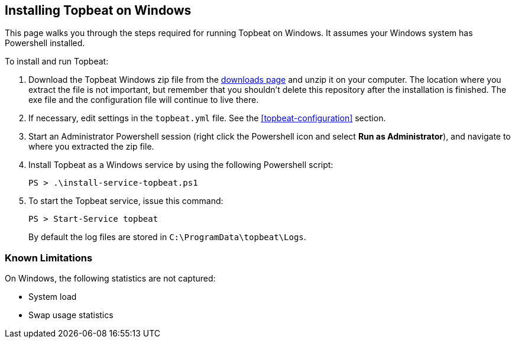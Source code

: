 
== Installing Topbeat on Windows

This page walks you through the steps required for running Topbeat on
Windows. It assumes your Windows system has Powershell installed.

To install and run Topbeat:

. Download the Topbeat Windows zip file from the
https://www.elastic.co/downloads/beats/topbeat[downloads page] and unzip
it on your computer. The location where you extract the file is not important, but
remember that you shouldn't delete this repository after the installation is
finished. The exe file and the configuration file will continue to live there.

. If necessary, edit settings in the `topbeat.yml` file. See the
 <<topbeat-configuration>> section.

. Start an Administrator Powershell session (right click the Powershell icon
and select *Run as Administrator*), and navigate to where you extracted the
zip file.

. Install Topbeat as a Windows service by using the following
Powershell script:
+
[source,shell]
----------------------------------------------------------------------
PS > .\install-service-topbeat.ps1
----------------------------------------------------------------------

. To start the Topbeat service, issue this command:
+
[source,shell]
----------------------------------------------------------------------
PS > Start-Service topbeat
----------------------------------------------------------------------
+
By default the log files are stored in `C:\ProgramData\topbeat\Logs`.

=== Known Limitations

On Windows, the following statistics are not captured:

* System load
* Swap usage statistics
